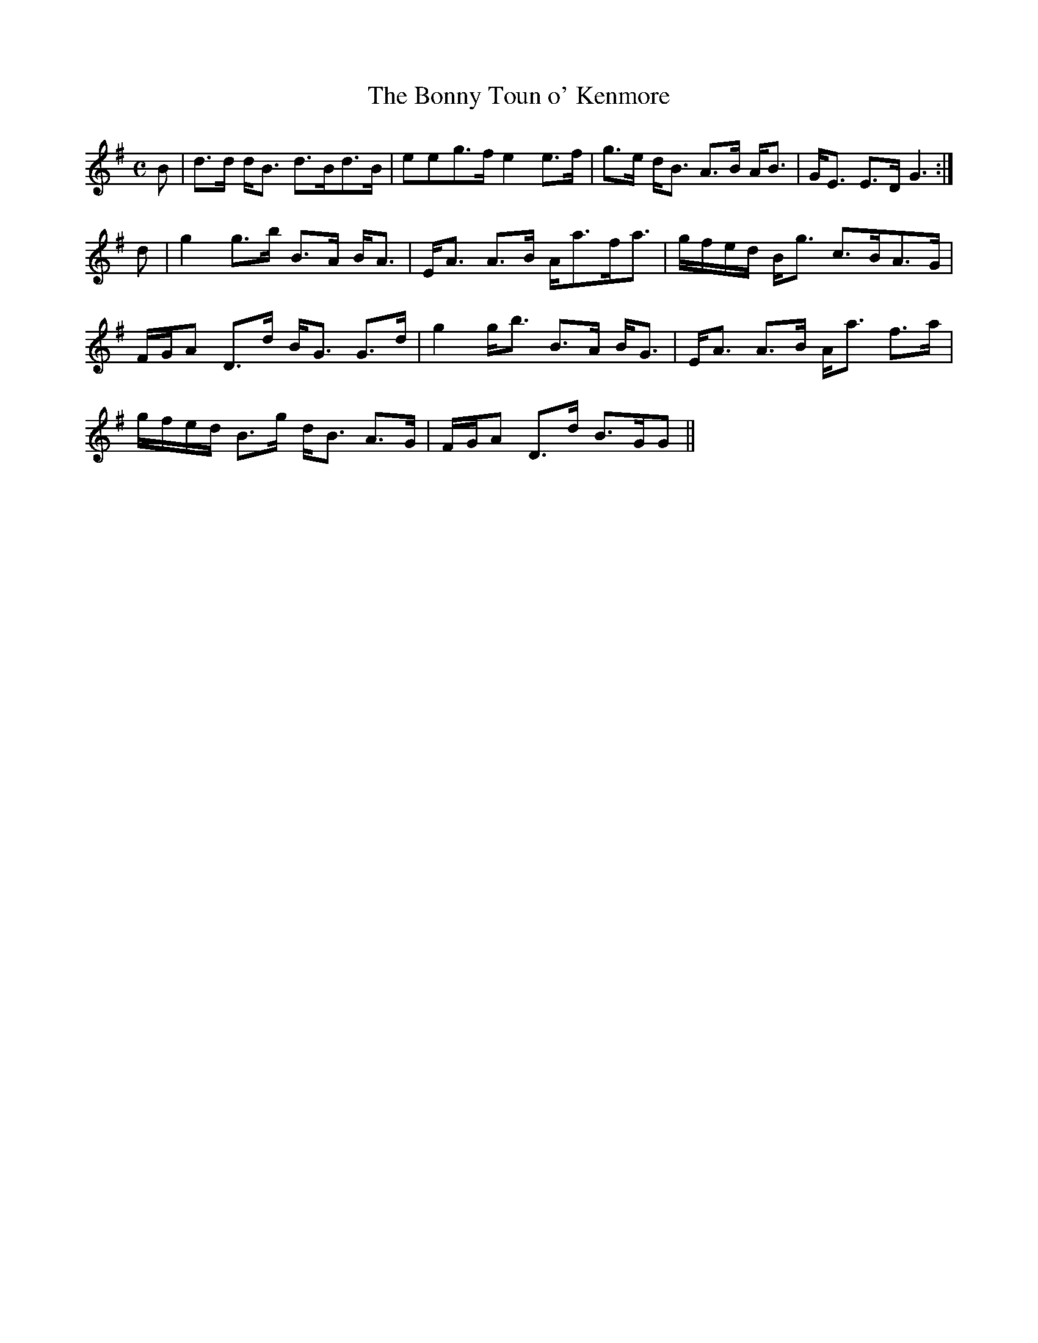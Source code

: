 X:56
T:Bonny Toun o' Kenmore, The
R:Strathspey
B:The Athole Collection
M:C
L:1/8
K:G
B|d>d d<B d>Bd>B|eeg>f e2 e>f|g>e d<B A>B A<B|G<E E>D G3:|
d|g2 g>b B>A B<A|E<A A>B A<af<a|g/f/e/d/ B<g c>BA>G|
F/G/A D>d B<G G>d|g2 g<b B>A B<G|E<A A>B A<a f>a|
g/f/e/d/ B>g d<B A>G|F/G/A D>d B>GG||
